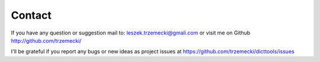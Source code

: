 =======
Contact
=======

If you have any question or suggestion mail to: leszek.trzemecki@gmali.com or visit me on Github http://github.com/trzemecki/

I'll be grateful if you report any bugs or new ideas as project issues at https://github.com/trzemecki/dicttools/issues
